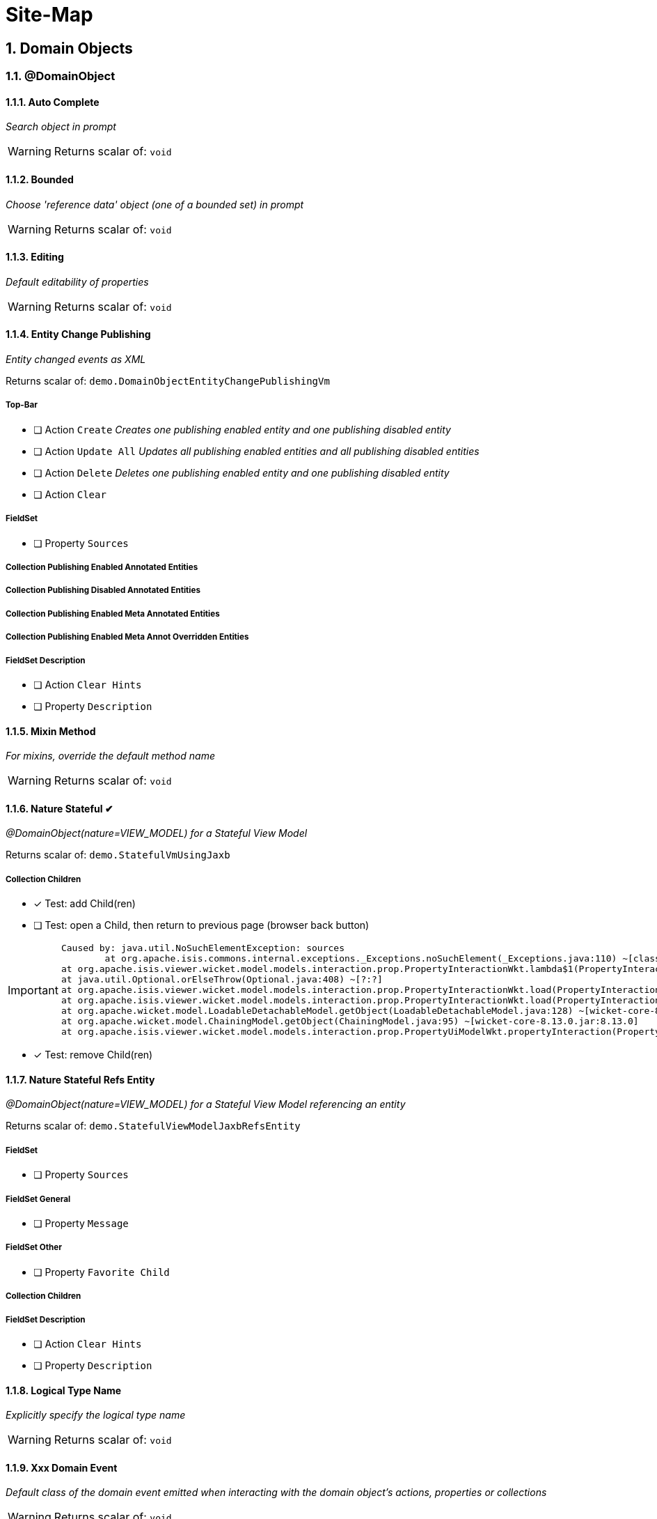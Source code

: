 = Site-Map

:sectnums:

== Domain Objects

=== @DomainObject

==== Auto Complete

_Search object in prompt_

WARNING: Returns scalar of: `void`

==== Bounded

_Choose 'reference data' object (one of a bounded set) in prompt_

WARNING: Returns scalar of: `void`

==== Editing

_Default editability of properties_

WARNING: Returns scalar of: `void`

==== Entity Change Publishing

_Entity changed events as XML_

Returns scalar of: `demo.DomainObjectEntityChangePublishingVm`

===== Top-Bar

* [ ] Action `Create` _Creates one publishing enabled entity and one publishing disabled entity_

* [ ] Action `Update All` _Updates all publishing enabled entities and all publishing disabled entities_

* [ ] Action `Delete` _Deletes one publishing enabled entity and one publishing disabled entity_

* [ ] Action `Clear` 

===== FieldSet 

* [ ] Property `Sources` 

===== Collection Publishing Enabled Annotated Entities

===== Collection Publishing Disabled Annotated Entities

===== Collection Publishing Enabled Meta Annotated Entities

===== Collection Publishing Enabled Meta Annot Overridden Entities

===== FieldSet Description

* [ ] Action `Clear Hints` 

* [ ] Property `Description` 

==== Mixin Method

_For mixins, override the default method name_

WARNING: Returns scalar of: `void`

==== Nature Stateful ✔ 

_@DomainObject(nature=VIEW_MODEL) for a Stateful View Model_

Returns scalar of: `demo.StatefulVmUsingJaxb`

===== Collection Children
* [x] Test: add Child(ren) 
* [ ] Test: open a Child, then return to previous page (browser back button)

[IMPORTANT]
====
 Caused by: java.util.NoSuchElementException: sources
 	at org.apache.isis.commons.internal.exceptions._Exceptions.noSuchElement(_Exceptions.java:110) ~[classes/:?]
	at org.apache.isis.viewer.wicket.model.models.interaction.prop.PropertyInteractionWkt.lambda$1(PropertyInteractionWkt.java:80) ~[classes/:?]
	at java.util.Optional.orElseThrow(Optional.java:408) ~[?:?]
	at org.apache.isis.viewer.wicket.model.models.interaction.prop.PropertyInteractionWkt.load(PropertyInteractionWkt.java:80) ~[classes/:?]
	at org.apache.isis.viewer.wicket.model.models.interaction.prop.PropertyInteractionWkt.load(PropertyInteractionWkt.java:1) ~[classes/:?]
	at org.apache.wicket.model.LoadableDetachableModel.getObject(LoadableDetachableModel.java:128) ~[wicket-core-8.13.0.jar:8.13.0]
	at org.apache.wicket.model.ChainingModel.getObject(ChainingModel.java:95) ~[wicket-core-8.13.0.jar:8.13.0]
	at org.apache.isis.viewer.wicket.model.models.interaction.prop.PropertyUiModelWkt.propertyInteraction(PropertyUiModelWkt.java:61) ~[classes/:?]
==== 
* [x] Test: remove Child(ren)

==== Nature Stateful Refs Entity

_@DomainObject(nature=VIEW_MODEL) for a Stateful View Model referencing an entity_

Returns scalar of: `demo.StatefulViewModelJaxbRefsEntity`

===== FieldSet 

* [ ] Property `Sources` 

===== FieldSet General

* [ ] Property `Message` 

===== FieldSet Other

* [ ] Property `Favorite Child` 

===== Collection Children

===== FieldSet Description

* [ ] Action `Clear Hints` 

* [ ] Property `Description` 

==== Logical Type Name

_Explicitly specify the logical type name_

WARNING: Returns scalar of: `void`

==== Xxx Domain Event

_Default class of the domain event emitted when interacting with the domain object's actions, properties or collections_

WARNING: Returns scalar of: `void`

==== Xxx Lifecycle Event

_Class of the lifecycle event emitted when the domain entity transitions through its persistence lifecycle_

WARNING: Returns scalar of: `void`

=== @DomainObjectLayout

==== Bookmarking

_Add link to object once visited as a bookmark_

WARNING: Returns scalar of: `void`

==== Css Class

_CSS class to wrap the UI component representing the domain object_

WARNING: Returns scalar of: `void`

==== Css Class Fa

_Font awesome icon to represent domain object_

WARNING: Returns scalar of: `void`

==== Described As

_Description of the property, shown as a tooltip_

WARNING: Returns scalar of: `void`

==== Named

_Custom text for the domain object's type wherever labelled_

WARNING: Returns scalar of: `void`

==== Paged

_Number of domain objects per page in collections_

WARNING: Returns scalar of: `void`

==== Plural

_Overrides plural form for the domain object's type, eg for irregular plurals_

WARNING: Returns scalar of: `void`

==== Xxx Ui Event

_Class of the UI events emitted to allow subscribers to specify title, icon etc_

WARNING: Returns scalar of: `void`

=== Other

==== Mixins

_Contribute behaviour to domain objects_

Returns scalar of: `demo.MixinVm`

===== FieldSet 

* [ ] Property `Sources` 

===== FieldSet Actions

* [ ] Property `Count` 

===== FieldSet Properties

* [ ] Property `Explanation` 

===== Collection Fibonacci Sequence

===== FieldSet Description

* [ ] Action `Clear Hints` 

* [ ] Property `Description` 

==== Embedded Types

_Experimental support for embedded types_

Returns scalar of: `demo.EmbeddedTypeVm`

===== FieldSet 

* [ ] Property `Sources` 

===== Collection All Constants

===== FieldSet Description

* [ ] Action `Clear Hints` 

* [ ] Property `Description` 

== Actions

=== @Action

==== Associate With

_Semantic relationship between actions and other properties or collections_

Returns scalar of: `demo.ActionAssociateWithVm`

===== FieldSet 

* [ ] Property `Sources` 

===== FieldSet Annotated

* [ ] Property `Text` 

* [ ] Property `Other Property` 

===== Collection Children

===== Collection Favorites

===== FieldSet Description

* [ ] Action `Clear Hints` 

* [ ] Property `Description` 

==== Command Publishing

_Action invocation intentions as XML_

Returns scalar of: `demo.ActionCommandPublishingEntity`

===== Top-Bar

* [ ] Action `Mixin Update Property` _@ActionPublishingEnabledMetaAnnotation_

* [ ] Action `Mixin Update Property` _@Action(command = DISABLED)_

* [ ] Action `Mixin Update Property` _@Action(command = ENABLED)_

* [ ] Action `Mixin Update Property` _@ActionCommandDisabledMetaAnnotation @Action(command = ENABLED)_

===== FieldSet 

* [ ] Property `Sources` 

===== Collection Commands

===== FieldSet Description

* [ ] Action `Clear Hints` 

* [ ] Property `Description` 

==== Domain Event

_Class of the domain event emitted when interacting with the action_

Returns scalar of: `demo.ActionDomainEventVm`

===== FieldSet 

* [ ] Property `Sources` 

===== FieldSet Annotated

* [ ] Property `Text` 

===== FieldSet Contributed

* [ ] Property `Control Update Text` 

===== FieldSet Description

* [ ] Action `Clear Hints` 

* [ ] Property `Description` 

==== Execution Publishing

_Action invocation events as XML_

Returns scalar of: `demo.ActionExecutionPublishingEntity`

===== FieldSet 

* [ ] Property `Sources` 

===== Collection Interactions

===== FieldSet Description

* [ ] Action `Clear Hints` 

* [ ] Property `Description` 

==== Hidden

_Visibility of actions_

Returns scalar of: `demo.ActionHiddenVm`

===== FieldSet 

* [ ] Property `Sources` 

===== FieldSet Properties

* [ ] Property `Text` 

* [ ] Property `Other Text` 

===== FieldSet Description

* [ ] Action `Clear Hints` 

* [ ] Property `Description` 

==== Restrict To

_Availability of actions per environment_

Returns scalar of: `demo.ActionRestrictToVm`

===== FieldSet 

* [ ] Property `Sources` 

===== FieldSet Not annotated

* [ ] Property `Property No Annotation` 

===== FieldSet Annotated

* [ ] Property `Property For Prototyping` 

* [ ] Property `Property For No Restrictions` 

===== FieldSet Meta-annotated

* [ ] Property `Property For Meta Annotations` 

===== FieldSet Meta-annotated Overridden

* [ ] Property `Property For Meta Annotations Overridden` 

===== FieldSet Description

* [ ] Action `Clear Hints` 

* [ ] Property `Description` 

==== Semantics

_Whether the action has side-effects_

Returns scalar of: `demo.ActionSemanticsVm`

===== Top-Bar

* [ ] Action `Query Property For Safe And Request Cacheable` 

===== FieldSet 

* [ ] Property `Sources` 

===== FieldSet Not annotated

* [ ] Property `Property No Annotation` 

===== FieldSet Annotated as Safe

* [ ] Property `Property For Safe` 

* [ ] Property `Property For Safe And Request Cacheable` 

===== FieldSet Annotated as Idempotent

* [ ] Property `Property For Idempotent` 

* [ ] Property `Property For Idempotent Are You Sure` 

===== FieldSet Annotated as Non-Idempotent

* [ ] Property `Property For Non Idempotent` 

* [ ] Property `Property For Non Idempotent Are You Sure` 

===== FieldSet Meta-annotated

* [ ] Property `Property For Meta Annotations` 

===== FieldSet Meta-annotated Overridden

* [ ] Property `Property For Meta Annotations Overridden` 

===== FieldSet Description

* [ ] Action `Clear Hints` 

* [ ] Property `Description` 

==== Type Of

_Semantic relationship between actions and other properties or collections_

Returns scalar of: `demo.ActionTypeOfVm`

===== FieldSet 

* [ ] Property `Sources` 

===== Collection Children

===== FieldSet Description

* [ ] Action `Clear Hints` 

* [ ] Property `Description` 

=== @ActionLayout

==== Bookmarking

_Add link to action prompt as a bookmark_

WARNING: Returns scalar of: `void`

==== Css Class

_CSS class to wrap the UI component representing this action_

WARNING: Returns scalar of: `void`

==== Css Class Fa

_Font awesome icon to represent action_

WARNING: Returns scalar of: `void`

==== Described As

_Description of the action, shown as a tooltip_

WARNING: Returns scalar of: `void`

==== Hidden

_Visibility of the action in different contexts_

WARNING: Returns scalar of: `void`

==== Named

_Custom text for the action's label_

WARNING: Returns scalar of: `void`

==== Position

_Position of action buttons_

Returns scalar of: `demo.ActionLayoutPositionVm`

===== FieldSet 

* [ ] Property `Sources` 

===== FieldSet Annotated

* [ ] Property `Read Only Property1` 

===== FieldSet Layout

* [ ] Action `Positioned on panel` _<cpt:property id="..."><cpt:action id="..." position=PANEL/></cpt:property>_

* [ ] Action `Positioned on panel in drop down` _<cpt:property id="..."><cpt:action id="..." position=PANEL_DROPDOWN/></cpt:property>_

* [ ] Property `Read Only Property2` 

* [ ] Action `Positioned below` _<cpt:property id="..."><cpt:action id="..." position=BELOW/></cpt:property>_

* [ ] Action `Positioned right` _<cpt:property id="..."><cpt:action id="..." position=RIGHT/></cpt:property>_

===== FieldSet Description

* [ ] Action `Clear Hints` 

* [ ] Property `Description` 

==== Prompt Style

_Location and style of action's prompt dialog_

Returns scalar of: `demo.ActionLayoutPromptStyleVm`

===== FieldSet 

* [ ] Property `Sources` 

===== FieldSet Annotated

* [ ] Property `Read Only Property1` 

* [ ] Property `Read Only Property2` _has associated action with promptStyle=INLINE_AS_IF_EDIT_

===== FieldSet Layout

* [ ] Property `Read Only Property3` 

* [ ] Action `Inline` _<cpt:property id="..."><cpt:action id="..." promptStyle = INLINE/></cpt:property>_

* [ ] Action `Dialog` _<cpt:property id="..."><cpt:action id="..." promptStyle = DIALOG/></cpt:property>_

* [ ] Property `Read Only Property4` _has associated action with promptStyle=INLINE_AS_IF_EDIT_

* [ ] Action `Layout Inline As If Edit` _<cpt:property id="..."><cpt:action id="..." promptStyle = INLINE_AS_IF_EDIT/></cpt:property>_

===== FieldSet Other

* [ ] Property `Title` 

===== FieldSet Description

* [ ] Action `Clear Hints` 

* [ ] Property `Description` 

==== Redirect Policy

_Whether to redraw page if action returns same object_

WARNING: Returns scalar of: `void`

=== Programming Model

==== Associated Actions

Returns scalar of: `demo.AssociatedAction`

===== Top-Bar

* [ ] Action `Clear Hints` 

===== Collection Items

* [ ] Action `Do Something With Items` 

===== FieldSet Description

* [ ] Property `Description` 

* [ ] Property `Sources` 

==== Dependent Arguments

Returns scalar of: `demo.DependentArgs`

===== Top-Bar

* [ ] Action `Clear Hints` 

===== FieldSet Action Parameter Support

* [ ] Action `Choices` 

* [ ] Action `MultiChoices` 

* [ ] Action `Auto Complete` 

* [ ] Action `Default` 

* [ ] Property `Dependent Text1` 

* [ ] Property `Dialog Parity Default` _Default for first dialog paramater in 'Choices', 'Auto Complete' and 'Default'_

===== FieldSet Action Parameter Support

* [ ] Action `Hide` 

* [ ] Action `Disable` 

* [ ] Property `Dependent Text2` 

* [ ] Property `Dialog Checkbox Default` _Default for first dialog paramater in 'Hide' and 'Disable'_

===== FieldSet Action Parameter Support

* [ ] Action `Independent Args` 

* [ ] Property `Independent Text` 

===== Collection Items

===== FieldSet Description

* [ ] Property `Description` 

* [ ] Property `Sources` 

== Properties

=== @Property

==== Command Publishing

_Action invocation intentions as XML_

Returns scalar of: `demo.PropertyCommandPublishingEntity`

===== FieldSet 

* [ ] Property `Sources` 

===== Collection Commands

===== FieldSet Description

* [ ] Action `Clear Hints` 

* [ ] Property `Description` 

==== Domain Event

_Class of the domain event emitted when interacting with the property_

Returns scalar of: `demo.PropertyDomainEventVm`

===== FieldSet 

* [ ] Property `Sources` 

===== FieldSet Annotated

* [ ] Property `Text` _@Property(domainEvent = TextDomainEvent.class)_

===== FieldSet Contributed

* [ ] Property `Control Text` 

===== FieldSet Description

* [ ] Action `Clear Hints` 

* [ ] Property `Description` 

==== Editing

_Editable fields_

Returns scalar of: `demo.PropertyEditingVm`

===== FieldSet 

* [ ] Property `Sources` 

===== FieldSet Annotated

* [ ] Property `Property Using Annotation` _@Property(editing = ENABLED)_

===== FieldSet Meta-annotated

* [ ] Property `Property Using Meta Annotation` _@EditingEnabledMetaAnnotation_

===== FieldSet Meta-annotated Overridden

* [ ] Property `Property Using Meta Annotation But Overridden` _@EditingEnabledMetaAnnotation @PropertyLayout(editing = DISABLED)_

===== FieldSet Description

* [ ] Action `Clear Hints` 

* [ ] Property `Description` 

==== Execution Publishing

_Property changed events as XML_

Returns scalar of: `demo.PropertyExecutionPublishingEntity`

===== FieldSet 

* [ ] Property `Sources` 

===== Collection Interactions

===== FieldSet Description

* [ ] Action `Clear Hints` 

* [ ] Property `Description` 

==== File Accept

_Length of text fields_

Returns scalar of: `demo.PropertyFileAcceptVm`

===== FieldSet 

* [ ] Property `Sources` 

===== FieldSet Annotated

* [ ] Property `Pdf Property Using Annotation` _@Property(fileAccept = ".pdf")_

* [ ] Property `Txt Property Using Annotation` _@Property(fileAccept = ".txt")_

===== FieldSet Meta-annotated

* [ ] Property `Pdf Property Using Meta Annotation` _@FileAcceptPdfMetaAnnotation_

===== FieldSet Meta-annotated Overridden

* [ ] Property `Docx Property Using Meta Annotation But Overridden` _@FileAcceptPdfMetaAnnotation @PropertyLayout(...)_

===== FieldSet Description

* [ ] Action `Clear Hints` 

* [ ] Property `Description` 

==== Hidden

_Visibility of properties, eg in tables_

Returns scalar of: `demo.PropertyHiddenVm`

===== FieldSet 

* [ ] Property `Sources` 

===== FieldSet Annotated

* [ ] Property `Property Hidden Nowhere Using Annotation` _@Property(hidden = Where.NOWHERE)_

===== FieldSet Variants

* [ ] Property `Property Hidden Everywhere` _@Property(hidden = Where.EVERYWHERE)_

* [ ] Property `Property Hidden Anywhere` _@Property(hidden = Where.ANYWHERE)_

===== FieldSet Meta-annotated

* [ ] Property `Property Using Meta Annotation` _@HiddenEverywhereMetaAnnotation_

===== FieldSet Meta-annotated Overridden

* [ ] Property `Mixin Property With Meta Annotation Overridden` _@HiddenEverywhereMetaAnnotation @Property(hidden = NOWHERE)_

* [ ] Property `Property Using Meta Annotation But Overridden` _@HiddenEverywhereMetaAnnotation @Property(hidden = Where.NOWHERE)_

===== Collection Children

* [ ] Action `Returns Children` 

===== FieldSet Description

* [ ] Action `Clear Hints` 

* [ ] Property `Description` 

==== Max Length

_Length of text fields_

Returns scalar of: `demo.PropertyMaxLengthVm`

===== FieldSet 

* [ ] Property `Sources` 

===== FieldSet Annotated

* [ ] Property `Property Using Annotation` _@Property(maxLength = 10)_

===== FieldSet Meta-annotated

* [ ] Property `Property Using Meta Annotation` _@MaxLength10MetaAnnotation_

===== FieldSet Meta-annotated Overridden

* [ ] Property `Property Using Meta Annotation But Overridden` _@MaxLength10MetaAnnotation @PropertyLayout(maxLength = 3)_

===== FieldSet Description

* [ ] Action `Clear Hints` 

* [ ] Property `Description` 

==== Must Satisfy

_Regular expressions, such as email_

Returns scalar of: `demo.PropertyMustSatisfyVm`

===== FieldSet 

* [ ] Property `Sources` 

===== FieldSet Annotated

* [ ] Property `Customer Age Property Using Annotation` _mustSatisfy = OfWorkingAgeSpecification.class_

===== FieldSet Meta-annotated

* [ ] Property `Customer Age Property Using Meta Annotation` _@MustSatisfyOfWorkingAgeMetaAnnotation_

===== FieldSet Meta-annotated Overridden

* [ ] Property `Customer Age Property Using Meta Annotation But Overridden` _@MustSatisfyOfWorkingAgeMetaAnnotation @PropertyLayout(mustSatisfy = OfRetirementAgeSpecification.class)_

===== FieldSet Description

* [ ] Action `Clear Hints` 

* [ ] Property `Description` 

==== Optionality

_Regular expressions, such as email_

Returns scalar of: `demo.PropertyOptionalityVm`

===== FieldSet Other

* [ ] Property `Property Using Annotation` _@Property(optionality = OPTIONAL)_

* [ ] Property `Mandatory Property Using Annotation` _@Property(optionality = MANDATORY)_

* [ ] Property `Description` 

* [ ] Property `Property Using Meta Annotation` _@OptionalityOptionalMetaAnnotation_

* [ ] Property `Property Using Meta Annotation But Overridden` _@OptionalityOptionalMetaAnnotation @PropertyLayout(optionality = MANDATORY)_

* [ ] Property `Sources` 

===== FieldSet Metadata

* [ ] Action `Clear Hints` 

* [ ] Property `Logical Type Name` 

* [ ] Property `Object Identifier` 

==== Projecting

_Regular expressions, such as email_

Returns scalar of: `demo.PropertyProjectingVm`

===== FieldSet 

* [ ] Property `Sources` 

===== FieldSet Properties

* [ ] Property `First Child` 

===== Collection Children

* [ ] Action `Returns Children` 

===== FieldSet Description

* [ ] Action `Clear Hints` 

* [ ] Property `Description` 

==== Regex Pattern

_Regular expressions, such as email_

Returns scalar of: `demo.PropertyRegexPatternVm`

===== FieldSet 

* [ ] Property `Sources` 

===== FieldSet Annotated

* [ ] Property `Email Address Property Using Annotation` _@Property(regexPattern = "^\w+@\w+[.]com$"")_

===== FieldSet Meta-annotated

* [ ] Property `Email Address Property Using Meta Annotation` _@RegexPatternEmailComMetaAnnotation_

===== FieldSet Meta-annotated Overridden

* [ ] Property `Email Address Property Using Meta Annotation But Overridden` _@RegexPatternEmailComMetaAnnotation @Property(regexPattern = "^\w+@\w+[.]org$"")_

===== FieldSet Description

* [ ] Action `Clear Hints` 

* [ ] Property `Description` 

==== Snapshot

_Snapshot inclusion/exclusion_

Returns scalar of: `demo.PropertySnapshotVm`

===== Top-Bar

* [ ] Action `Take Xml Snapshot` 

===== FieldSet 

* [ ] Property `Sources` 

===== FieldSet Not annotated

* [ ] Property `Text` 

===== FieldSet Annotated

* [ ] Property `Not Specified Property` _@Property(snapshot = NOT_SPECIFIED)_

* [ ] Property `Excluded Property` _@Property(snapshot = EXCLUDED)_

* [ ] Property `Included Property` _@Property(snapshot = INCLUDED)_

===== FieldSet Meta-annotated

* [ ] Property `Meta Annotated Property` _@SnapshotExcludedMetaAnnotation _

===== FieldSet Meta-annotated overridden

* [ ] Property `Meta Annotated Property Overridden` _@SnapshotIncludedMetaAnnotation @Property(snapshot = EXCLUDED)_

===== FieldSet Description

* [ ] Action `Clear Hints` 

* [ ] Property `Description` 

=== @PropertyLayout

==== Css Class

_CSS class to wrap the UI component representing this property_

Returns scalar of: `demo.PropertyLayoutCssClassVm`

===== FieldSet 

* [ ] Property `Sources` 

===== FieldSet Annotated

* [ ] Property `Property Using Annotation` _@PropertyLayout(cssClass = "red")_

===== FieldSet Layout File

* [ ] Property `Property Using Layout` _<cpt:property id="..." cssClass="red"/>_

===== FieldSet Contributed

* [ ] Property `Mixin Property` _@PropertyLayout(cssClass = "red")_

===== FieldSet Meta-annotated

* [ ] Property `Property Using Meta Annotation` _@CssClassRedMetaAnnotation_

* [ ] Property `Mixin Property With Meta Annotation` _@CssClassRedMetaAnnotation_

===== FieldSet Meta-annotated Overridden

* [ ] Property `Property Using Meta Annotation But Overridden` _@CssClassRedMetaAnnotation @PropertyLayout(...)_

* [ ] Property `Mixin Property With Meta Annotation Overridden` _@CssClassRedMetaAnnotation  @ParameterLayout(...)_

===== FieldSet Description

* [ ] Action `Clear Hints` 

* [ ] Property `Description` 

==== Described As

_Description of the property, shown as a tooltip_

Returns scalar of: `demo.PropertyLayoutDescribedAsVm`

===== FieldSet 

* [ ] Property `Sources` 

===== FieldSet Annotated

* [ ] Property `Property Using Annotation` _@PropertyLayout(describedAs= "...")_

===== FieldSet Layout File

* [ ] Property `Property Using Layout` 

===== FieldSet Contributed

* [ ] Property `Mixin Property` _@PropertyLayout(describedAs = "...")_

===== FieldSet Meta-annotated

* [ ] Property `Property Using Meta Annotation` _@DescribedAsMetaAnnotation_

* [ ] Property `Mixin Property With Meta Annotation` _@DescribedAsMetaAnnotation)_

===== FieldSet Meta-annotated Overridden

* [ ] Property `Property Using Meta Annotation But Overridden` _@DescribedAsMetaAnnotation @PropertyLayout(...)_

* [ ] Property `Mixin Property With Meta Annotation Overridden` _@DescribedAsMetaAnnotation overridden with @PropertyLayout(...)_

===== FieldSet Description

* [ ] Action `Clear Hints` 

* [ ] Property `Description` 

==== Hidden

_Visibility of the property in different contexts_

Returns scalar of: `demo.PropertyLayoutHiddenVm`

===== FieldSet 

* [ ] Property `Sources` 

===== FieldSet Annotated

* [ ] Property `Property Hidden Nowhere Using Annotation` _@PropertyLayout(hidden = Where.NOWHERE)_

===== FieldSet Layout File

* [ ] Property `Property Hidden Nowhere Using Layout` _<cpt:property id="..." hidden="NOWHERE"/>_

===== FieldSet Variants

* [ ] Property `Property Hidden Everywhere` _@PropertyLayout(hidden = Where.EVERYWHERE)_

* [ ] Property `Property Hidden Anywhere` _@PropertyLayout(hidden = Where.ANYWHERE)_

===== FieldSet Meta-annotated

* [ ] Property `Property Using Meta Annotation` _@HiddenEverywhereMetaAnnotation_

===== FieldSet Meta-annotated Overridden

* [ ] Property `Mixin Property With Meta Annotation Overridden` _@HiddenEverywhereMetaAnnotation @PropertyLayout(hidden = NOWHERE)_

* [ ] Property `Property Using Meta Annotation But Overridden` _@HiddenEverywhereMetaAnnotation @PropertyLayout(hidden = Where.NOWHERE)_

===== Collection Children

* [ ] Action `Returns Children` 

===== FieldSet Description

* [ ] Action `Clear Hints` 

* [ ] Property `Description` 

==== Label Position

_Label positions_

Returns scalar of: `demo.PropertyLayoutLabelPositionVm`

===== FieldSet 

* [ ] Property `Sources` 

===== FieldSet Annotated

* [ ] Property `Property Using Annotation` _@PropertyLayout(labelPosition = TOP)_

===== FieldSet Layout File

* [ ] Property `Property Using Layout` _<cpt:property id="..." labelPosition="TOP"/>_

===== FieldSet Contributed

* [ ] Property `Mixin Property` _@PropertyLayout(labelPosition = TOP)_

===== FieldSet Meta-annotated

* [ ] Property `Property Using Meta Annotation` _@LabelPositionTopMetaAnnotation_

* [ ] Property `Mixin Property With Meta Annotation` _@LabelPositionTopMetaAnnotation_

===== FieldSet Meta-annotated Overridden

* [ ] Property `Property Using Meta Annotation But Overridden` _@LabelPositionTopMetaAnnotation @PropertyLayout(...)_

* [ ] Property `Mixin Property With Meta Annotation Overridden` _@LabelPositionTopMetaAnnotation @ParameterLayout(...)_

===== FieldSet Variants

* [ ] Property `Property Label Position Top` _@PropertyLayout(labelPosition = TOP)_

* [ ] Property `Property Label Position Left` _@PropertyLayout(labelPosition = LEFT)_

* [ ] Property `Property Label Position Right` _@PropertyLayout(labelPosition = RIGHT)_

* [ ] Property `Property Boolean Label Position Right` _@PropertyLayout(labelPosition = RIGHT)_

* [ ] Property `Property Label Position None` _@PropertyLayout(labelPosition = NONE)_

* [ ] Property `Property Label Position None Multiline` _@PropertyLayout(labelPosition = NONE, multiLine = 10)_

* [ ] Property `Property Label Position Not Specified` _@PropertyLayout(labelPosition = NONE)_

===== FieldSet Description

* [ ] Action `Clear Hints` 

* [ ] Property `Description` 

==== Multi Line

_Textboxes_

Returns scalar of: `demo.PropertyLayoutMultiLineVm`

===== FieldSet 

* [ ] Property `Sources` 

===== FieldSet Annotated

* [ ] Property `Property Using Annotation` _@PropertyLayout(multiLine = 5)_

* [ ] Property `Property Using Annotation Read Only` _@PropertyLayout(multiLine = 5)_

===== FieldSet Layout File

* [ ] Property `Property Using Layout` _<cpt:property id="..." multiLine="5"/>_

===== FieldSet Contributed

* [ ] Property `Mixin Property` _@PropertyLayout(multiLine = 5)_

===== FieldSet Meta-annotated

* [ ] Property `Property Using Meta Annotation` _@MultiLine10MetaAnnotation_

* [ ] Property `Mixin Property With Meta Annotation` _@MultiLine10MetaAnnotation_

===== FieldSet Meta-annotated Overridden

* [ ] Property `Property Using Meta Annotation But Overridden` _@MultiLine10MetaAnnotation @PropertyLayout(multiLine = 3)_

* [ ] Property `Mixin Property With Meta Annotation Overridden` _@MultiLine10MetaAnnotation @PropertyLayout(multiLine = 3)_

===== FieldSet Description

* [ ] Action `Clear Hints` 

* [ ] Property `Description` 

==== Named

_Custom text for the property's label_

Returns scalar of: `demo.PropertyLayoutNamedVm`

===== FieldSet 

* [ ] Property `Sources` 

===== FieldSet Annotated

* [ ] Property `Named using @PropertyLayout` _@PropertyLayout(named= "...")_

===== FieldSet Layout File

* [ ] Property `Property Using Layout` _<cpt:property id="..."><cpt:named>...</cpt:named></cpt:property>_

===== FieldSet Contributed

* [ ] Property `Mixin named using @PropertyLayout` _@PropertyLayout(named = "...")_

===== FieldSet Meta-annotated

* [ ] Property `Named from meta-annotation` _@NamedMetaAnnotation_

* [ ] Property `Named from meta-annotation` _@NamedMetaAnnotation_

===== FieldSet Meta-annotated Overridden

* [ ] Property `@PropertyLayout name overrides meta-annotation` _@NamedMetaAnnotation @PropertyLayout(...)_

* [ ] Property `@PropertyLayout overrides meta-annotation for mixin` _@NamedMetaAnnotation @PropertyLayout(...)_

===== FieldSet Description

* [ ] Action `Clear Hints` 

* [ ] Property `Description` 

==== Navigable

_Breadcrumbs (and trees)_

Returns scalar of: `demo.FileNode`

===== FieldSet 

* [ ] Property `Sources` 

===== FieldSet Tree

* [ ] Property `Tree` 

===== FieldSet Detail

* [ ] Property `Parent` 

* [ ] Property `Path` 

* [ ] Property `Type` 

===== FieldSet Description

* [ ] Action `Clear Hints` 

* [ ] Property `Description` 

==== Render Day

_Inclusive and exclusive date ranges_

Returns scalar of: `demo.PropertyLayoutRenderDayVm`

===== Top-Bar

* [ ] Action `Download As Xml` 

===== FieldSet 

* [ ] Property `Sources` 

===== FieldSet Annotated

* [ ] Property `Start Date` _@PropertyLayout(renderDay = NOT_SPECIFIED)_

* [ ] Property `End Date` _@PropertyLayout(renderDay = AS_DAY_BEFORE)_

* [ ] Property `End Date Raw` _Value of getEndDate(), but @PropertyLayout(renderDay = AS_DAY)_

===== FieldSet Layout File

* [ ] Property `End Date Using Layout` _<cpt:property id="endDateLayoutFile" renderedAsDayBefore="true"/>_

===== FieldSet Contributed

* [ ] Property `Mixin End Date With Property Layout` _@PropertyLayout(renderDay = AS_DAY_BEFORE)_

===== FieldSet Meta-annotated

* [ ] Property `End Date Using Meta Annotation` _@RenderDayMetaAnnotationEndDateExclusive_

* [ ] Property `Mixin End Date With Meta Annotation` _@RenderDayMetaAnnotationEndDateExclusive_

===== FieldSet Meta-annotated Overridden

* [ ] Property `End Date Using Meta Annotation But Overridden` _@RenderDayMetaAnnotationEndDateExclusive_

* [ ] Property `Mixin End Date With Meta Annotation Overridden` _@RenderDayMetaAnnotationStartDateInclusive @PropertyLayout(renderDay = AS_DAY_BEFORE_

===== FieldSet Description

* [ ] Action `Clear Hints` 

* [ ] Property `Description` 

==== Repainting

_Performance hint for properties holding unchanging large objects_

Returns scalar of: `demo.PropertyLayoutRepaintingVm`

===== FieldSet 

* [ ] Property `Sources` 

===== FieldSet Edit

* [ ] Property `Edit Me` _Editable property (PDFs should not repaint if it changes)_

===== FieldSet Annotated

* [ ] Property `Property Using Annotation` _@PropertyLayout(repainting = NO_REPAINT)_

===== FieldSet Layout File

* [ ] Property `Property Using Layout` _<cpt:property id="..." repainting = "NO_REPAINT"/>_

===== FieldSet Contributed

* [ ] Property `Mixin Property` _@PropertyLayout(repainting = NO_REPAINT)_

===== FieldSet Meta-annotated

* [ ] Property `Property Using Meta Annotation` _@RepaintingNoRepaintMetaAnnotation_

* [ ] Property `Mixin Property With Meta Annotation` _@RepaintingNoRepaintMetaAnnotation_

===== FieldSet Meta-annotated Overridden

* [ ] Property `Property Using Meta Annotation But Overridden` _@RepaintingRepaintMetaAnnotation @PropertyLayout(...)_

* [ ] Property `Mixin Property With Meta Annotation Overridden` _@RepaintingRepaintMetaAnnotation @PropertyLayout(repainting = NO_REPAINT)_

===== FieldSet Description

* [ ] Action `Clear Hints` 

* [ ] Property `Description` 

==== Typical Length

_Length of text fields_

Returns scalar of: `demo.PropertyLayoutTypicalLengthVm`

===== FieldSet 

* [ ] Property `Sources` 

===== FieldSet Annotated

* [ ] Property `Property Using Annotation` _@PropertyLayout(typicalLength = 10)_

===== FieldSet Layout File

* [ ] Property `Property Using Layout` _<cpt:property id="..." typicalLength="10"/>_

===== FieldSet Contributed

* [ ] Property `Mixin Property` _@PropertyLayout(typicalLength = 10)_

===== FieldSet Meta-annotated

* [ ] Property `Property Using Meta Annotation` _@TypicalLengthMetaAnnotation_

* [ ] Property `Mixin Property With Meta Annotation` _@TypicalLengthMetaAnnotation_

===== FieldSet Meta-annotated Overridden

* [ ] Property `Property Using Meta Annotation But Overridden` _@TypicalLengthMetaAnnotation @PropertyLayout(...)_

* [ ] Property `Mixin Property With Meta Annotation Overridden` _@TypicalLengthMetaAnnotation @PropertyLayout(...)_

===== FieldSet Description

* [ ] Action `Clear Hints` 

* [ ] Property `Description` 

== Collections

=== @Collection

==== Domain Event

_Class of the domain event emitted when interacting with the collection_

Returns scalar of: `demo.CollectionDomainEventVm`

===== FieldSet 

* [ ] Property `Sources` 

===== Collection Children

_@Collection(domainEvent = ChildrenDomainEvent.class)_

===== FieldSet Contributed

* [ ] Property `Control Children` 

===== FieldSet Description

* [ ] Action `Clear Hints` 

* [ ] Property `Description` 

==== Hidden

_Visibility of collections_

WARNING: Returns scalar of: `void`

==== Type Of

_Element type of collections_

WARNING: Returns scalar of: `void`

=== @CollectionLayout

==== Css Class

_CSS class to wrap the UI component representing this collection_

WARNING: Returns scalar of: `void`

==== Default View

_View collection as a table, or collapsed, or some other representation if available_

WARNING: Returns scalar of: `void`

==== Described As

_Description of the collection, shown as a tooltip_

WARNING: Returns scalar of: `void`

==== Hidden

_Visibility of the collection in different contexts_

WARNING: Returns scalar of: `void`

==== Named

_Custom text for the collection's label_

WARNING: Returns scalar of: `void`

==== Paged

_Number of domain objects per page in this collection_

WARNING: Returns scalar of: `void`

==== Sorted By

_Sort domain objects in this collection, overriding their default comparator_

WARNING: Returns scalar of: `void`

== Basic Types

=== Primitives

==== Shorts

Returns scalar of: `demo.PrimitiveShorts`

===== FieldSet 

* [ ] Property `Sources` 

===== Collection Entities

* [ ] Action `Open View Model` 

===== FieldSet Description

* [ ] Action `Clear Hints` 

* [ ] Property `Description` 

==== Ints

Returns scalar of: `demo.PrimitiveInts`

===== FieldSet 

* [ ] Property `Sources` 

===== Collection Entities

* [ ] Action `Open View Model` 

===== FieldSet Description

* [ ] Action `Clear Hints` 

* [ ] Property `Description` 

==== Longs

Returns scalar of: `demo.PrimitiveLongs`

===== FieldSet 

* [ ] Property `Sources` 

===== Collection Entities

* [ ] Action `Open View Model` 

===== FieldSet Description

* [ ] Action `Clear Hints` 

* [ ] Property `Description` 

==== Bytes

Returns scalar of: `demo.PrimitiveBytes`

===== FieldSet 

* [ ] Property `Sources` 

===== Collection Entities

* [ ] Action `Open View Model` 

===== FieldSet Description

* [ ] Action `Clear Hints` 

* [ ] Property `Description` 

==== Floats

Returns scalar of: `demo.PrimitiveFloats`

===== FieldSet 

* [ ] Property `Sources` 

===== Collection Entities

* [ ] Action `Open View Model` 

===== FieldSet Description

* [ ] Action `Clear Hints` 

* [ ] Property `Description` 

==== Doubles

Returns scalar of: `demo.PrimitiveDoubles`

===== FieldSet 

* [ ] Property `Sources` 

===== Collection Entities

* [ ] Action `Open View Model` 

===== FieldSet Description

* [ ] Action `Clear Hints` 

* [ ] Property `Description` 

==== Chars

Returns scalar of: `demo.PrimitiveChars`

===== FieldSet 

* [ ] Property `Sources` 

===== Collection Entities

* [ ] Action `Open View Model` 

===== FieldSet Description

* [ ] Action `Clear Hints` 

* [ ] Property `Description` 

==== Booleans

Returns scalar of: `demo.PrimitiveBooleans`

===== FieldSet 

* [ ] Property `Sources` 

===== Collection Entities

* [ ] Action `Open View Model` 

===== FieldSet Description

* [ ] Action `Clear Hints` 

* [ ] Property `Description` 

=== Wrappers

==== Bytes

Returns scalar of: `demo.WrapperBytes`

===== FieldSet 

* [ ] Property `Sources` 

===== Collection Entities

* [ ] Action `Open View Model` 

===== FieldSet Description

* [ ] Action `Clear Hints` 

* [ ] Property `Description` 

==== Shorts

Returns scalar of: `demo.WrapperShorts`

===== FieldSet 

* [ ] Property `Sources` 

===== Collection Entities

* [ ] Action `Open View Model` 

===== FieldSet Description

* [ ] Action `Clear Hints` 

* [ ] Property `Description` 

==== Integers

Returns scalar of: `demo.WrapperIntegers`

===== FieldSet 

* [ ] Property `Sources` 

===== Collection Entities

* [ ] Action `Open View Model` 

===== FieldSet Description

* [ ] Action `Clear Hints` 

* [ ] Property `Description` 

==== Longs

Returns scalar of: `demo.WrapperLongs`

===== FieldSet 

* [ ] Property `Sources` 

===== Collection Entities

* [ ] Action `Open View Model` 

===== FieldSet Description

* [ ] Action `Clear Hints` 

* [ ] Property `Description` 

==== Floats

Returns scalar of: `demo.WrapperFloats`

===== FieldSet 

* [ ] Property `Sources` 

===== Collection Entities

* [ ] Action `Open View Model` 

===== FieldSet Description

* [ ] Action `Clear Hints` 

* [ ] Property `Description` 

==== Doubles

Returns scalar of: `demo.WrapperDoubles`

===== FieldSet 

* [ ] Property `Sources` 

===== Collection Entities

* [ ] Action `Open View Model` 

===== FieldSet Description

* [ ] Action `Clear Hints` 

* [ ] Property `Description` 

==== Characters

Returns scalar of: `demo.WrapperCharacters`

===== FieldSet 

* [ ] Property `Sources` 

===== Collection Entities

* [ ] Action `Open View Model` 

===== FieldSet Description

* [ ] Action `Clear Hints` 

* [ ] Property `Description` 

==== Booleans

Returns scalar of: `demo.WrapperBooleans`

===== Top-Bar

* [ ] Action `Boolean Boxed Params` _FIXME[ISIS-2387] contrary to the above, second parameter works; however, first parameter is however, first parameter is initialized to null but not rendered as 3-state.  Either we fix rendering or we initialize with FALSE when null_

* [ ] Action `Boolean Params` _FIXME[ISIS-2387] even though primitive1 gets initialized with true, the model thinks its null_

===== FieldSet 

* [ ] Property `Sources` 

===== Collection Entities

* [ ] Action `Open View Model` 

===== FieldSet Description

* [ ] Action `Clear Hints` 

* [ ] Property `Description` 

=== Common

==== Strings

Returns scalar of: `demo.JavaLangStrings`

===== FieldSet 

* [ ] Property `Sources` 

===== Collection Entities

* [ ] Action `Open View Model` 

===== FieldSet Description

* [ ] Action `Clear Hints` 

* [ ] Property `Description` 

==== Voids

Returns scalar of: `demo.JavaLangVoids`

===== Top-Bar

* [ ] Action `Returns Java Lang Void` 

* [ ] Action `Returns Void` 

===== FieldSet 

* [ ] Property `Sources` 

===== FieldSet Description

* [ ] Action `Clear Hints` 

* [ ] Property `Description` 

== Temporal Types

=== java.sql

==== Dates

Returns scalar of: `demo.JavaSqlDates`

===== FieldSet 

* [ ] Property `Sources` 

===== Collection Entities

* [ ] Action `Open View Model` 

===== FieldSet Description

* [ ] Action `Clear Hints` 

* [ ] Property `Description` 

==== Timestamps

Returns scalar of: `demo.JavaSqlTimestamps`

===== FieldSet 

* [ ] Property `Sources` 

===== Collection Entities

* [ ] Action `Open View Model` 

===== FieldSet Description

* [ ] Action `Clear Hints` 

* [ ] Property `Description` 

=== java.time

==== Local Dates

Returns scalar of: `demo.JavaTimeLocalDates`

===== FieldSet 

* [ ] Property `Sources` 

===== Collection Entities

* [ ] Action `Open View Model` 

===== FieldSet Description

* [ ] Action `Clear Hints` 

* [ ] Property `Description` 

==== Local Date Times

Returns scalar of: `demo.JavaTimeLocalDateTimes`

===== FieldSet 

* [ ] Property `Sources` 

===== Collection Entities

* [ ] Action `Open View Model` 

===== FieldSet Description

* [ ] Action `Clear Hints` 

* [ ] Property `Description` 

==== Offset Date Times

Returns scalar of: `demo.JavaTimeOffsetDateTimes`

===== FieldSet 

* [ ] Property `Sources` 

===== Collection Entities

* [ ] Action `Open View Model` 

===== FieldSet Description

* [ ] Action `Clear Hints` 

* [ ] Property `Description` 

==== Offset Times

Returns scalar of: `demo.JavaTimeOffsetTimes`

===== FieldSet 

* [ ] Property `Sources` 

===== Collection Entities

* [ ] Action `Open View Model` 

===== FieldSet Description

* [ ] Action `Clear Hints` 

* [ ] Property `Description` 

==== Zoned Date Times

Returns scalar of: `demo.JavaTimeZonedDateTimes`

===== FieldSet 

* [ ] Property `Sources` 

===== Collection Entities

* [ ] Action `Open View Model` 

===== FieldSet Description

* [ ] Action `Clear Hints` 

* [ ] Property `Description` 

=== java.util

==== Dates

Returns scalar of: `demo.JavaUtilDates`

===== FieldSet 

* [ ] Property `Sources` 

===== Collection Entities

* [ ] Action `Open View Model` 

===== FieldSet Description

* [ ] Action `Clear Hints` 

* [ ] Property `Description` 

=== JodaTime

==== Local Dates

Returns scalar of: `demo.JodaLocalDates`

===== FieldSet 

* [ ] Property `Sources` 

===== Collection Entities

* [ ] Action `Open View Model` 

===== FieldSet Description

* [ ] Action `Clear Hints` 

* [ ] Property `Description` 

==== Local Date Times

Returns scalar of: `demo.JodaLocalDateTimes`

===== FieldSet 

* [ ] Property `Sources` 

===== Collection Entities

* [ ] Action `Open View Model` 

===== FieldSet Description

* [ ] Action `Clear Hints` 

* [ ] Property `Description` 

==== Local Times

Returns scalar of: `demo.JodaLocalTimes`

===== Top-Bar

* [ ] Action `Open View Model` 

===== FieldSet Other

* [ ] Property `Description` 

* [ ] Property `Sources` 

===== FieldSet Metadata

* [ ] Action `Clear Hints` 

* [ ] Property `Logical Type Name` 

* [ ] Property `Object Identifier` 

===== Collection Entities

==== Date Times

Returns scalar of: `demo.JodaDateTimes`

===== FieldSet 

* [ ] Property `Sources` 

===== Collection Entities

* [ ] Action `Open View Model` 

===== FieldSet Description

* [ ] Action `Clear Hints` 

* [ ] Property `Description` 

== More Types

=== java.awt

==== Buffered Images

Returns scalar of: `demo.JavaAwtBufferedImages`

===== FieldSet 

* [ ] Property `Sources` 

===== Collection Entities

* [ ] Action `Open View Model` 

===== FieldSet Description

* [ ] Action `Clear Hints` 

* [ ] Property `Description` 

=== java.math

==== Big Decimals

Returns scalar of: `demo.JavaMathBigDecimals`

===== FieldSet 

* [ ] Property `Sources` 

===== Collection Entities

* [ ] Action `Open View Model` 

===== FieldSet Description

* [ ] Action `Clear Hints` 

* [ ] Property `Description` 

==== Big Integers

Returns scalar of: `demo.JavaMathBigIntegers`

===== FieldSet 

* [ ] Property `Sources` 

===== Collection Entities

* [ ] Action `Open View Model` 

===== FieldSet Description

* [ ] Action `Clear Hints` 

* [ ] Property `Description` 

=== java.net

==== Urls

Returns scalar of: `demo.JavaNetUrls`

===== FieldSet 

* [ ] Property `Sources` 

===== Collection Entities

* [ ] Action `Open View Model` 

===== FieldSet Description

* [ ] Action `Clear Hints` 

* [ ] Property `Description` 

=== java.util

==== Uuids

Returns scalar of: `demo.JavaUtilUuids`

===== FieldSet 

* [ ] Property `Sources` 

===== Collection Entities

* [ ] Action `Open View Model` 

===== FieldSet Description

* [ ] Action `Clear Hints` 

* [ ] Property `Description` 

=== Apache Isis Core

==== Blobs

Returns scalar of: `demo.IsisBlobs`

===== FieldSet 

* [ ] Property `Sources` 

===== Collection Entities

* [ ] Action `Open View Model` 

===== FieldSet Description

* [ ] Action `Clear Hints` 

* [ ] Property `Description` 

==== Clobs

Returns scalar of: `demo.IsisClobs`

===== FieldSet 

* [ ] Property `Sources` 

===== Collection Entities

* [ ] Action `Open View Model` 

===== FieldSet Description

* [ ] Action `Clear Hints` 

* [ ] Property `Description` 

==== Local Resource Paths

Returns scalar of: `demo.IsisLocalResourcePaths`

===== FieldSet 

* [ ] Property `Sources` 

===== Collection Entities

* [ ] Action `Open View Model` 

===== FieldSet Description

* [ ] Action `Clear Hints` 

* [ ] Property `Description` 

==== Markups

Returns scalar of: `demo.IsisMarkups`

===== FieldSet 

* [ ] Property `Sources` 

===== Collection Entities

* [ ] Action `Open View Model` 

===== FieldSet Description

* [ ] Action `Clear Hints` 

* [ ] Property `Description` 

==== Passwords

Returns scalar of: `demo.IsisPasswords`

===== FieldSet 

* [ ] Property `Sources` 

===== Collection Entities

* [ ] Action `Open View Model` 

===== FieldSet Description

* [ ] Action `Clear Hints` 

* [ ] Property `Description` 

=== Apache Isis Extensions

==== Ascii Docs

Returns scalar of: `demo.IsisAsciiDocs`

===== FieldSet 

* [ ] Property `Sources` 

===== Collection Entities

* [ ] Action `Open View Model` 

===== FieldSet Description

* [ ] Action `Clear Hints` 

* [ ] Property `Description` 

==== Markdowns

Returns scalar of: `demo.IsisMarkdowns`

===== FieldSet 

* [ ] Property `Sources` 

===== Collection Entities

* [ ] Action `Open View Model` 

===== FieldSet Description

* [ ] Action `Clear Hints` 

* [ ] Property `Description` 

==== Calendar Events

Returns scalar of: `demo.IsisCalendarEvents`

===== FieldSet 

* [ ] Property `Sources` 

===== Collection Entities

* [ ] Action `Open View Model` 

===== FieldSet Description

* [ ] Action `Clear Hints` 

* [ ] Property `Description` 

==== SSE

_Background (Async) Actions_

Returns scalar of: `demo.AsyncAction`

===== Top-Bar

* [ ] Action `Clear Hints` 

===== FieldSet Server Sent Events

* [ ] Action `Start Simple Task` 

* [ ] Action `Start Task With Its Own Session` 

* [ ] Property `Progress View` 

===== FieldSet Description

* [ ] Property `Description` 

* [ ] Property `Sources` 

== Services

=== Core

==== Error Reporting Service

Returns scalar of: `demo.ErrorReportingServiceDemoVm`

===== Top-Bar

* [ ] Action `Trigger An Error` 

===== FieldSet Other

* [ ] Property `Description` 

* [ ] Property `Sources` 

===== FieldSet Metadata

* [ ] Action `Clear Hints` 

* [ ] Property `Logical Type Name` 

* [ ] Property `Object Identifier` 

==== Event Bus Service

Returns scalar of: `demo.EventBusServiceDemoVm`

===== Top-Bar

* [ ] Action `Clear Hints` 

===== Collection All Events

* [ ] Action `Trigger Event` _Writes a new EventLog entry to the persistent eventlog._

===== FieldSet Description

* [ ] Property `Description` 

* [ ] Property `Sources` 

==== Message Service

Returns scalar of: `demo.MessageServiceDemoVm`

===== Top-Bar

* [ ] Action `Clear Hints` 

* [ ] Action `Info Message` _Presents an info style message._

* [ ] Action `Warn Message` _Presents an warning style message._

* [ ] Action `Error Message` _Presents an error style message._

===== FieldSet Description

* [ ] Property `Description` 

* [ ] Property `Sources` 

==== Wrapper Factory

_Formal object interactions + async_

Returns scalar of: `demo.WrapperFactoryEntity`

===== FieldSet 

* [ ] Property `Sources` 

===== FieldSet Other

* [ ] Property `Property Async` 

* [ ] Property `Property Async Mixin` 

===== FieldSet Description

* [ ] Action `Clear Hints` 

* [ ] Property `Description` 

===== Collection Commands

==== Xml Snapshot

_Snapshot object graphs as XML_

Returns scalar of: `demo.XmlSnapshotParentVm`

===== Top-Bar

* [ ] Action `Take Xml Snapshot` 

===== FieldSet 

* [ ] Property `Sources` 

===== FieldSet Properties

* [ ] Property `Text` 

* [ ] Property `Peer` 

===== Collection Children

===== FieldSet Description

* [ ] Action `Clear Hints` 

* [ ] Property `Description` 

=== Extensions - SecMan

==== App Tenancy

_Restricts access to objects dependent upon who "owns" those objects_

Returns scalar of: `demo.SecManVm`

===== FieldSet 

* [ ] Property `Sources` 

===== Collection Tenanted Entities

===== FieldSet General

* [ ] Property `Hide Regex` 

* [ ] Property `Disable Regex` 

===== FieldSet Description

* [ ] Action `Clear Hints` 

* [ ] Property `Description` 

== Featured

=== Layout

==== Described As

_Opens the Tooltip-Demo page._

Returns scalar of: `demo.Tooltip`

===== Top-Bar

* [ ] Action `Clear Hints` 

===== FieldSet Actions without Arguments

* [ ] Action `No Arguments` _This is a no-arg action with a tooltip._

* [ ] Action `No Arguments With Confirm` _This is a no-arg action with a tooltip and 'are you sure' semantics._

* [ ] Property `Text1` 

===== FieldSet Actions with Arguments

* [ ] Action `With Arguments` _This is an action with arguments and a tooltip._

* [ ] Action `With Arguments And Confirm` _This is an action with arguments, a tooltip and 'are you sure' semantics._

* [ ] Property `Text2` 

===== FieldSet Disabled Actions

* [ ] Action `Disabled` _This is a disabled action with a tooltip._

* [ ] Action `Disabled With Confirm` _This is a disabled action with a tooltip and 'are you sure' semantics._

* [ ] Property `Text3` 

===== FieldSet Properties

* [ ] Property `Text4` 

* [ ] Property `String Property` _This is a property with a tooltip._

* [ ] Property `Readonly String Property` _This is a readonly property with a tooltip._

* [ ] Property `Editing Disabled String Property` _This is a 'editing-disabled' property with a tooltip._

===== Collection Collection

_This is a collection with a tooltip. Also note, you can mouse-over the 'Name' column's head label._

===== FieldSet Description

* [ ] Property `Description` 

* [ ] Property `Sources` 

==== Tab Demo

_Opens the Tabs-Demo page._

Returns scalar of: `demo.Tab`

===== Top-Bar

* [ ] Action `Clear Hints` 

* [ ] Action `Do Hide Field` 

* [ ] Action `Do Show Field` 

===== FieldSet Hideable Field

* [ ] Property `Field1` 

===== FieldSet null

* [ ] Property `Field2` 

===== FieldSet Fieldset 3

* [ ] Property `Field3` 

===== FieldSet Fieldset 4

* [ ] Property `Field4` 

===== FieldSet Description

* [ ] Property `Description` 

* [ ] Property `Sources` 

=== Custom UI

==== Where In The World

_Opens a Custom UI page displaying a map for the provided address_

Returns scalar of: `demo.CustomUiVm`

===== FieldSet Other

* [ ] Property `Address` 

* [ ] Property `Latitude` 

* [ ] Property `Longitude` 

* [ ] Property `Zoom` 

* [ ] Property `Description` 

* [ ] Property `Sources` 

===== FieldSet Metadata

* [ ] Action `Clear Hints` 

* [ ] Property `Logical Type Name` 

* [ ] Property `Object Identifier` 

== Other

== Prototyping

=== Fixtures

=== Layouts

=== Site-Map

=== Meta Model and Features

=== Persistence

=== REST API

=== i18n

=== Prototype Actions (on Object)

== Security

=== Users

==== User Manager

Returns scalar of: `isis.ext.secman.ApplicationUserManager`

===== Collection All Users

===== FieldSet Metadata

* [ ] Action `Clear Hints` 

* [ ] Property `Logical Type Name` 

* [ ] Property `Object Identifier` 

==== Find Users

Returns collection of: `isis.ext.secman.ApplicationUser`

===== Top-Bar

* [ ] Action `Open` 

===== FieldSet Identity

* [ ] Property `Name` 

* [ ] Property `Username` 

===== FieldSet Other

* [ ] Property `Encrypted Password` 

===== FieldSet Metadata

* [ ] Action `Clear Hints` 

* [ ] Property `Logical Type Name` 

* [ ] Property `Object Identifier` 

===== FieldSet Access

* [ ] Property `Status` 

* [ ] Property `Account Type` 

* [ ] Property `Has password?` 

* [ ] Property `At Path` 

===== FieldSet Contact Details

* [ ] Property `Email Address` 

* [ ] Property `Phone Number` 

* [ ] Property `Fax Number` 

===== FieldSet Name

* [ ] Property `Family Name` 

* [ ] Property `Given Name` 

* [ ] Property `Known As` 

===== Collection Roles

===== Collection Effective Member Permissions

=== Roles

==== Find Roles

Returns collection of: `isis.ext.secman.ApplicationRole`

===== FieldSet Identity

* [ ] Property `Name` 

===== FieldSet Metadata

* [ ] Action `Clear Hints` 

* [ ] Property `Logical Type Name` 

* [ ] Property `Object Identifier` 

===== FieldSet Details

* [ ] Property `Description` 

===== Collection Permissions

===== Collection Users

==== New Role

Returns scalar of: `isis.ext.secman.ApplicationRole`

===== FieldSet Identity

* [ ] Property `Name` 

===== FieldSet Metadata

* [ ] Action `Clear Hints` 

* [ ] Property `Logical Type Name` 

* [ ] Property `Object Identifier` 

===== FieldSet Details

* [ ] Property `Description` 

===== Collection Permissions

===== Collection Users

==== All Roles

Returns collection of: `isis.ext.secman.ApplicationRole`

===== FieldSet Identity

* [ ] Property `Name` 

===== FieldSet Metadata

* [ ] Action `Clear Hints` 

* [ ] Property `Logical Type Name` 

* [ ] Property `Object Identifier` 

===== FieldSet Details

* [ ] Property `Description` 

===== Collection Permissions

===== Collection Users

=== Permissions

==== Find Orphaned Permissions

Returns scalar of: `isis.ext.secman.ApplicationOrphanedPermissionManager`

===== Collection Orphaned Permissions

===== FieldSet Metadata

* [ ] Action `Clear Hints` 

* [ ] Property `Logical Type Name` 

* [ ] Property `Object Identifier` 

=== Tenancies

==== Find Tenancies

Returns collection of: `isis.ext.secman.ApplicationTenancy`

===== FieldSet Identity

* [ ] Property `Path` 

===== FieldSet Metadata

* [ ] Action `Clear Hints` 

* [ ] Property `Logical Type Name` 

* [ ] Property `Object Identifier` 

===== FieldSet Details

* [ ] Property `Name` 

* [ ] Property `Parent` 

===== Collection Children

===== Collection Users

==== New Tenancy

Returns scalar of: `isis.ext.secman.ApplicationTenancy`

===== FieldSet Identity

* [ ] Property `Path` 

===== FieldSet Metadata

* [ ] Action `Clear Hints` 

* [ ] Property `Logical Type Name` 

* [ ] Property `Object Identifier` 

===== FieldSet Details

* [ ] Property `Name` 

* [ ] Property `Parent` 

===== Collection Children

===== Collection Users

== Activity

=== Command Log

=== Command Replay - Primary

=== Command Replay - Secondary

=== Demo Replay Controller

== Unnamed Menu

=== Configuration

==== Configuration

Returns scalar of: `isis.conf.ConfigurationViewmodel`

===== Collection Configuration

===== Collection Environment

===== FieldSet Metadata

* [ ] Action `Clear Hints` 

* [ ] Property `Logical Type Name` 

* [ ] Property `Object Identifier` 

=== Impersonate

=== Security

==== Me (SecMan)

_Looks up ApplicationUser entity corresponding to your user account_

Returns scalar of: `isis.ext.secman.ApplicationUser`

===== Top-Bar

* [ ] Action `Open` 

===== FieldSet Identity

* [ ] Property `Name` 

* [ ] Property `Username` 

===== FieldSet Other

* [ ] Property `Encrypted Password` 

===== FieldSet Metadata

* [ ] Action `Clear Hints` 

* [ ] Property `Logical Type Name` 

* [ ] Property `Object Identifier` 

===== FieldSet Access

* [ ] Property `Status` 

* [ ] Property `Account Type` 

* [ ] Property `Has password?` 

* [ ] Property `At Path` 

===== FieldSet Contact Details

* [ ] Property `Email Address` 

* [ ] Property `Phone Number` 

* [ ] Property `Fax Number` 

===== FieldSet Name

* [ ] Property `Family Name` 

* [ ] Property `Given Name` 

* [ ] Property `Known As` 

===== Collection Roles

===== Collection Effective Member Permissions

==== Me

_Returns your user account details_

Returns scalar of: `isis.applib.UserMemento`

===== FieldSet Identity

* [ ] Property `Name` 

===== FieldSet Other

* [ ] Property `Authentication Code` 

===== FieldSet Metadata

* [ ] Action `Clear Hints` 

* [ ] Property `Logical Type Name` 

* [ ] Property `Object Identifier` 

===== FieldSet Details

* [ ] Property `Real Name` 

* [ ] Property `Avatar Url` 

===== FieldSet Security

* [ ] Property `Authentication Source` 

* [ ] Property `Impersonating` 

* [ ] Property `Multi Tenancy Token` 

===== Collection Roles

==== Logout

Returns scalar of: `java.lang.Object`

